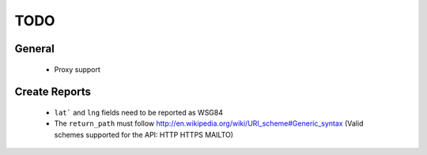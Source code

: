 TODO
====

General
+++++++
 - Proxy support

Create Reports
++++++++++++++

 - ``lat``` and ``lng`` fields need to be reported as WSG84
 - The ``return_path`` must follow http://en.wikipedia.org/wiki/URI_scheme#Generic_syntax (Valid schemes supported for the API: HTTP HTTPS MAILTO)
